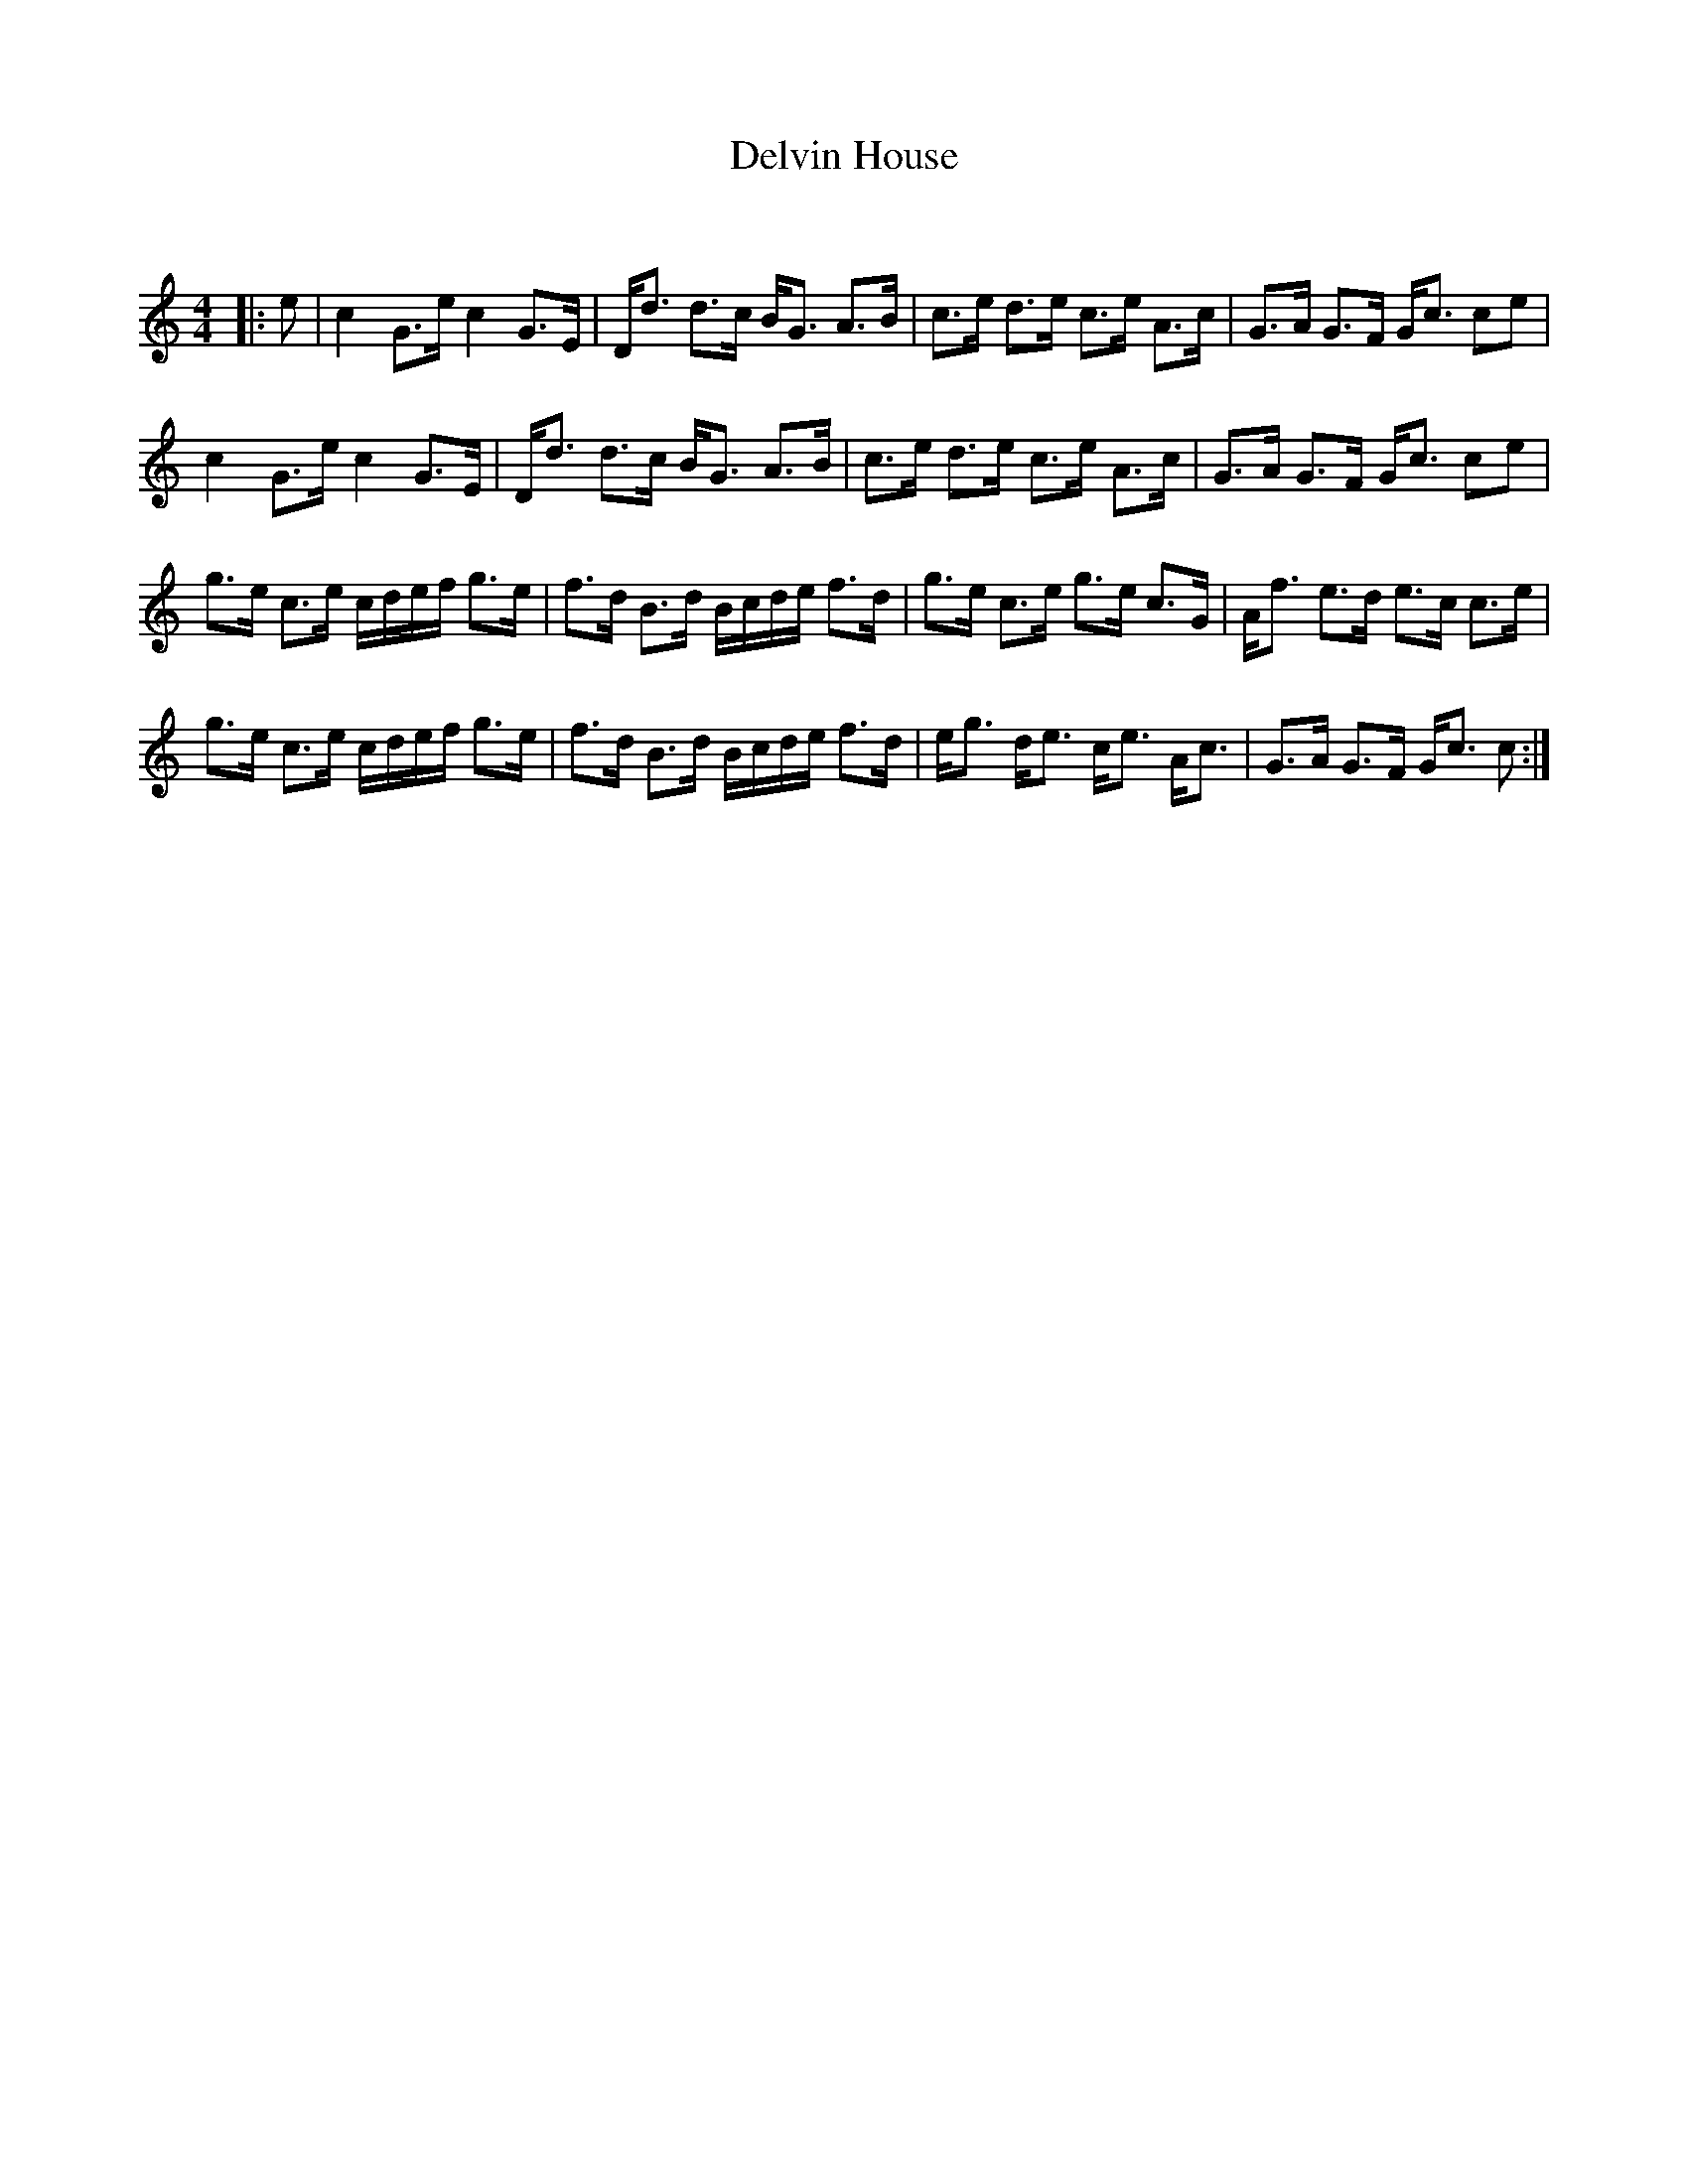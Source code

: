 X:1
T: Delvin House
C:
R:Strathspey
Q: 128
K:C
M:4/4
L:1/16
|:e2|c4 G3e c4 G3E|Dd3 d3c BG3 A3B|c3e d3e c3e A3c|G3A G3F Gc3 c2e2|
c4 G3e c4 G3E|Dd3 d3c BG3 A3B|c3e d3e c3e A3c|G3A G3F Gc3 c2e2|
g3e c3e cdef g3e|f3d B3d Bcde f3d|g3e c3e g3e c3G|Af3 e3d e3c c3e|
g3e c3e cdef g3e|f3d B3d Bcde f3d|eg3 de3 ce3 Ac3|G3A G3F Gc3 c2:|
